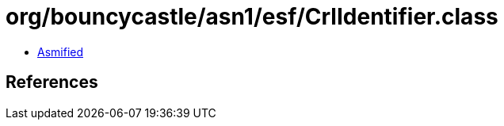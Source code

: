 = org/bouncycastle/asn1/esf/CrlIdentifier.class

 - link:CrlIdentifier-asmified.java[Asmified]

== References

